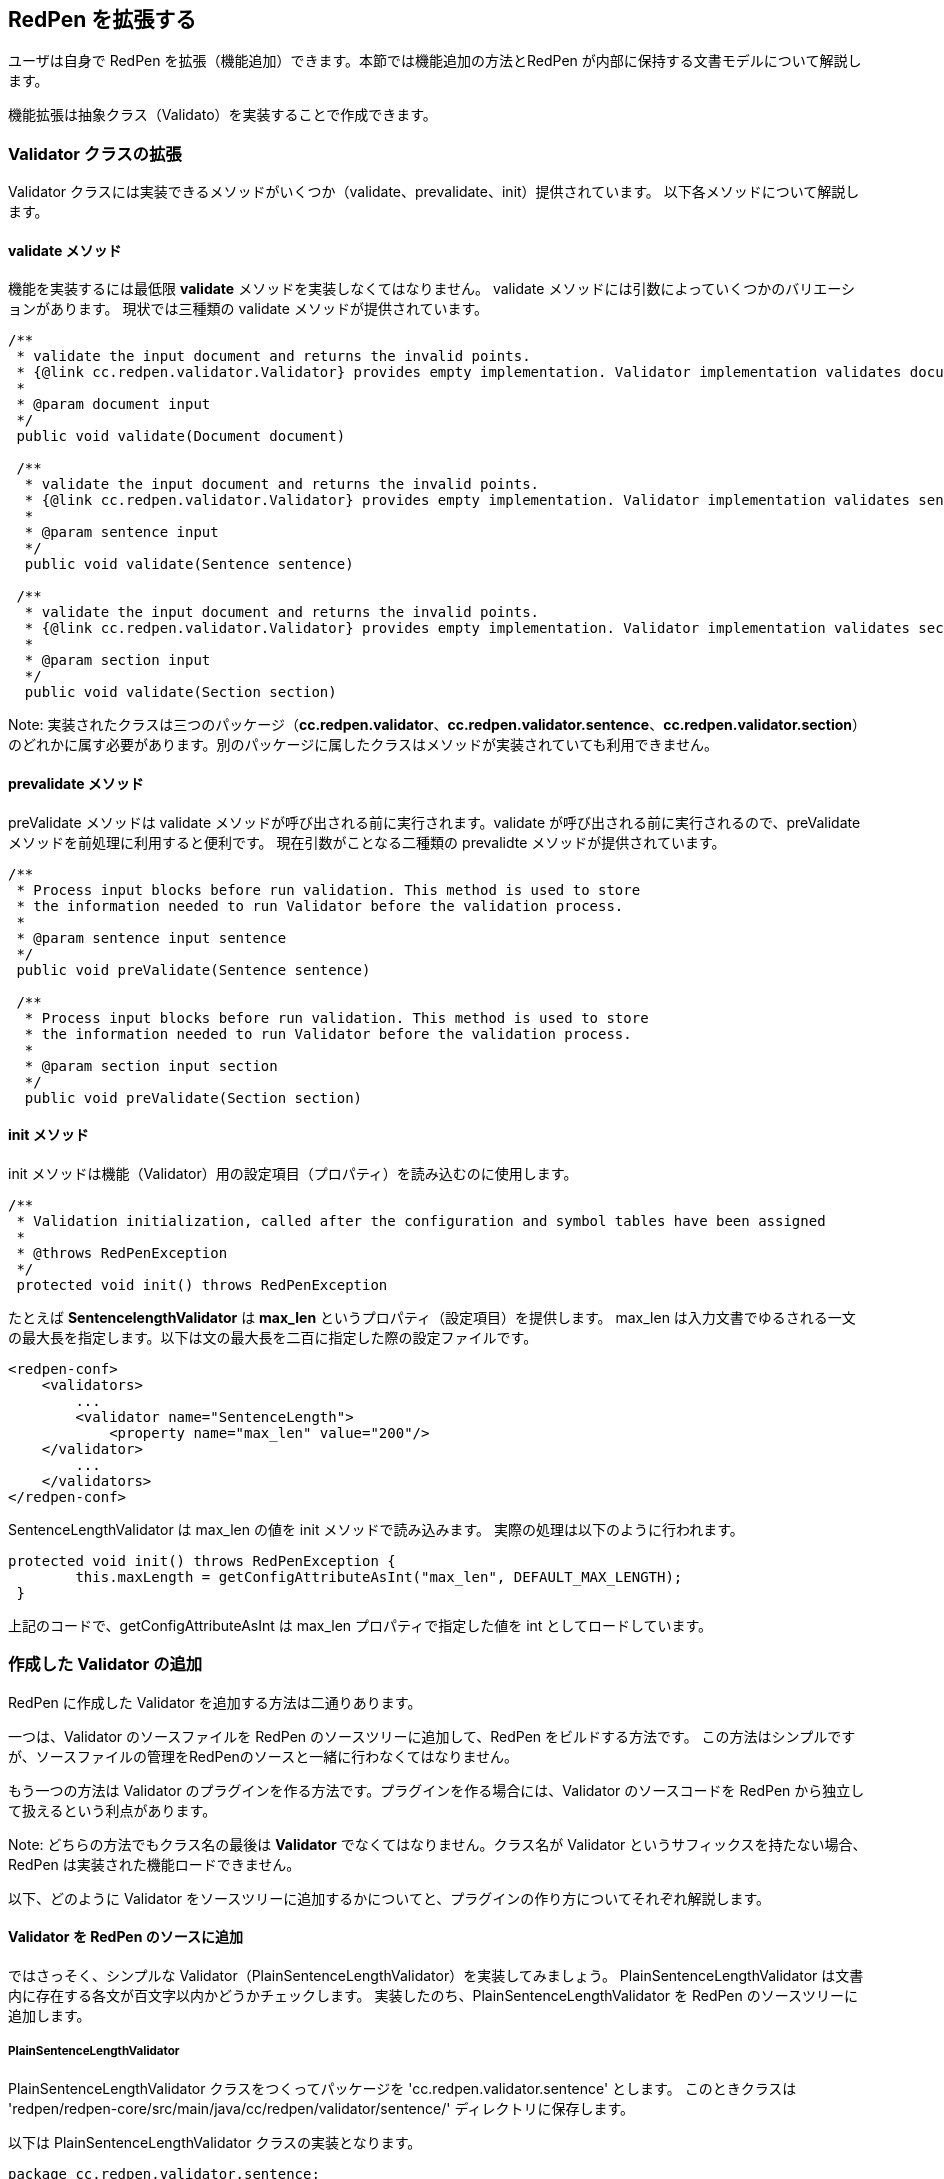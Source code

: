 == RedPen を拡張する

ユーザは自身で RedPen を拡張（機能追加）できます。本節では機能追加の方法とRedPen が内部に保持する文書モデルについて解説します。

機能拡張は抽象クラス（Validato）を実装することで作成できます。

[[extending-validators]]
=== Validator クラスの拡張

Validator クラスには実装できるメソッドがいくつか（validate、prevalidate、init）提供されています。
以下各メソッドについて解説します。

[[validate-methods]]
==== validate メソッド

機能を実装するには最低限 *validate* メソッドを実装しなくてはなりません。
validate メソッドには引数によっていくつかのバリエーションがあります。
現状では三種類の validate メソッドが提供されています。

[source,java]
----
/**
 * validate the input document and returns the invalid points.
 * {@link cc.redpen.validator.Validator} provides empty implementation. Validator implementation validates documents can override this method.
 *
 * @param document input
 */
 public void validate(Document document)

 /**
  * validate the input document and returns the invalid points.
  * {@link cc.redpen.validator.Validator} provides empty implementation. Validator implementation validates sentences can override this method.
  *
  * @param sentence input
  */
  public void validate(Sentence sentence)

 /**
  * validate the input document and returns the invalid points.
  * {@link cc.redpen.validator.Validator} provides empty implementation. Validator implementation validates sections can override this method.
  *
  * @param section input
  */
  public void validate(Section section)
----

Note: 実装されたクラスは三つのパッケージ（*cc.redpen.validator*、*cc.redpen.validator.sentence*、*cc.redpen.validator.section*）のどれかに属す必要があります。別のパッケージに属したクラスはメソッドが実装されていても利用できません。

[[prevalidate-method]]
==== prevalidate メソッド

preValidate メソッドは validate メソッドが呼び出される前に実行されます。validate が呼び出される前に実行されるので、preValidate メソッドを前処理に利用すると便利です。
現在引数がことなる二種類の prevalidte メソッドが提供されています。

[source,java]
----
/**
 * Process input blocks before run validation. This method is used to store
 * the information needed to run Validator before the validation process.
 *
 * @param sentence input sentence
 */
 public void preValidate(Sentence sentence)

 /**
  * Process input blocks before run validation. This method is used to store
  * the information needed to run Validator before the validation process.
  *
  * @param section input section
  */
  public void preValidate(Section section)
----

[[init-method]]
==== init メソッド

init メソッドは機能（Validator）用の設定項目（プロパティ）を読み込むのに使用します。

[source,java]
----
/**
 * Validation initialization, called after the configuration and symbol tables have been assigned
 *
 * @throws RedPenException
 */
 protected void init() throws RedPenException
----

たとえば *SentencelengthValidator* は *max_len* というプロパティ（設定項目）を提供します。
max_len は入力文書でゆるされる一文の最大長を指定します。以下は文の最大長を二百に指定した際の設定ファイルです。

[source,xml]
----
<redpen-conf>
    <validators>
        ...
        <validator name="SentenceLength">
            <property name="max_len" value="200"/>
    </validator>
        ...
    </validators>
</redpen-conf>
----

SentenceLengthValidator は max_len の値を init メソッドで読み込みます。
実際の処理は以下のように行われます。

[source,java]
----
protected void init() throws RedPenException {
        this.maxLength = getConfigAttributeAsInt("max_len", DEFAULT_MAX_LENGTH);
 }
----

上記のコードで、getConfigAttributeAsInt は max_len プロパティで指定した値を int としてロードしています。

[[adding-validators]]
=== 作成した Validator の追加

RedPen に作成した Validator を追加する方法は二通りあります。

一つは、Validator のソースファイルを RedPen のソースツリーに追加して、RedPen をビルドする方法です。
この方法はシンプルですが、ソースファイルの管理をRedPenのソースと一緒に行わなくてはなりません。

もう一つの方法は Validator のプラグインを作る方法です。プラグインを作る場合には、Validator のソースコードを
RedPen から独立して扱えるという利点があります。

Note: どちらの方法でもクラス名の最後は **Validator** でなくてはなりません。クラス名が Validator というサフィックスを持たない場合、RedPen は実装された機能ロードできません。

以下、どのように Validator をソースツリーに追加するかについてと、プラグインの作り方についてそれぞれ解説します。

[[add-a-validator-in-redpen-source]]
==== Validator を RedPen のソースに追加

ではさっそく、シンプルな Validator（PlainSentenceLengthValidator）を実装してみましょう。
PlainSentenceLengthValidator は文書内に存在する各文が百文字以内かどうかチェックします。
実装したのち、PlainSentenceLengthValidator を RedPen のソースツリーに追加します。

[[sentencelengthvalidator]]
===== PlainSentenceLengthValidator

PlainSentenceLengthValidator クラスをつくってパッケージを 'cc.redpen.validator.sentence' とします。
このときクラスは 'redpen/redpen-core/src/main/java/cc/redpen/validator/sentence/' ディレクトリに保存します。

以下は PlainSentenceLengthValidator クラスの実装となります。

[source,java]
----
package cc.redpen.validator.sentence;

/**
 * Validate input sentences contain more characters more than specified.
 */
 final public class PlainSentenceLengthValidator extends Validator {
     /**
      * Default maximum length of sentences.
  */
  public static final int DEFAULT_MAX_LENGTH = 30;
      private int maxLength = DEFAULT_MAX_LENGTH;

      @Override
  public void validate(Sentence sentence) {
       if (sentence.getContent().length() > maxLength) {
           addValidationError(sentence, sentence.getContent().length(), maxLength);
        }
  }

      @Override
      protected void init() throws RedPenException {
            this.maxLength = getConfigAttributeAsInt("max_len", DEFAULT_MAX_LENGTH);
      }
 }
----

このクラスは Sentence オブジェクトを引数にとる validate メソッドを実装しています。
このクラスが設定ファイルに登録されると、RedPen は入力文書内に存在するすべての文に validate メソッドを適用します。

[[include-a-new-validator]]
===== 実装した Validator を適用する

実装した Validator を利用するには、設定ファイルにクラス名からサフィックス Validator をのぞいて追加します。
たとえば PlainSentenceLengthValidator を設定に追加するには、 以下の validator 要素を追加します。

[source,xml]
----
<redpen-conf>
    <validator>
        ...
        <validator name="PlainSentenceLength" />
        ...
    </validator>
</redpen-conf>
----

[[create-a-validator-plugin]]
==== プラグインの作成

プラグイン作成でもっとも重要なファイルは pom.xml です。
pom.xml は Java 言語で書かれたプロジェクト用のビルドツール、Maven の設定ファイルです。以下は pom.xml の例です。

[source,java]
----
<project xmlns="http://maven.apache.org/POM/4.0.0" xmlns:xsi="http://www.w3.org/2001/XMLSchema-instance"
          xsi:schemaLocation="http://maven.apache.org/POM/4.0.0 http://maven.apache.org/maven-v4_0_0.xsd">
    <modelVersion>4.0.0</modelVersion>
    <groupId>redpen.cc</groupId>
    <artifactId>hankaku-kana-validator</artifactId>
    <version>1.0-SNAPSHOT</version>
    <name>hankaku-kana-validator</name>
    <url>http://maven.apache.org</url>
    <dependencies>
         <dependency>
             <groupId>redpen.cc</groupId>
             <artifactId>redpen-core</artifactId>
             <version>1.4</version>
             <scope>system</scope>
             <systemPath>${project.basedir}/lib/redpen-core-1.4.jar</systemPath>
         </dependency>
    </dependencies>
</project>
----

プラグインを作るときには上の pom.xml fファイルをほぼそのまま利用できます。
変更する点は *artifactId*、*name* 要素です。あなたの機能名になるように名前を変更しましょう。

pom.xml を編集後、作成したファイルを "main/java/cc/redpen/validator/sentence" か
"main/java/cc/redpen/validator/section" にコピーします。上記で解説しましたように、
機能を実装するクラスは Validator クラスを継承する必要があります。

Validator の実装ファイルをコピーすると、ビルドができます。
以下のコマンドでプラグインを作成しましょう。

[source,bash]
----
$ mvn install
----

[[including-a-user-defined-validator-plugin]]
===== 作成したプラグインを利用する

Validator のプラグインがビルドに成功すると、*target* ディレクトリに生成される、プラグインの jar ファイルを RedPen のクラスパス
に含まれるディレクトリ（$REDPEN_HOME/lib など）にコピーします。

RedPen に利用するには、クラス名からサフィックス *Validator* を取り除いて設定ファイルに追加するだけです。

[[model-structure]]
=== 文書モデル

本節では RedPen が内部に保持する文書モデルについて解説します。
RedPen は多様なテキストフォーマットをサポートしますが、入力文書は文書モデルというブロック群に変換されます。

生成された内部文書モデルは以下のブロック（クラス）からなります。

* *Document* 一つ以上の節を持つファイル
* *Section* 文書内の節に相当する。複数のブロック（見出し, パラグラフ, リスト）を保持する。
* *Header* 見出し文
* *Paragraph* パラグラフに相当（複数の文を保持する）
* *ListBlock* リスト要素（ListElement）を保持する

以下のイメージは RedPen の文書モデルを表しています。

image:model.jpg[image]
